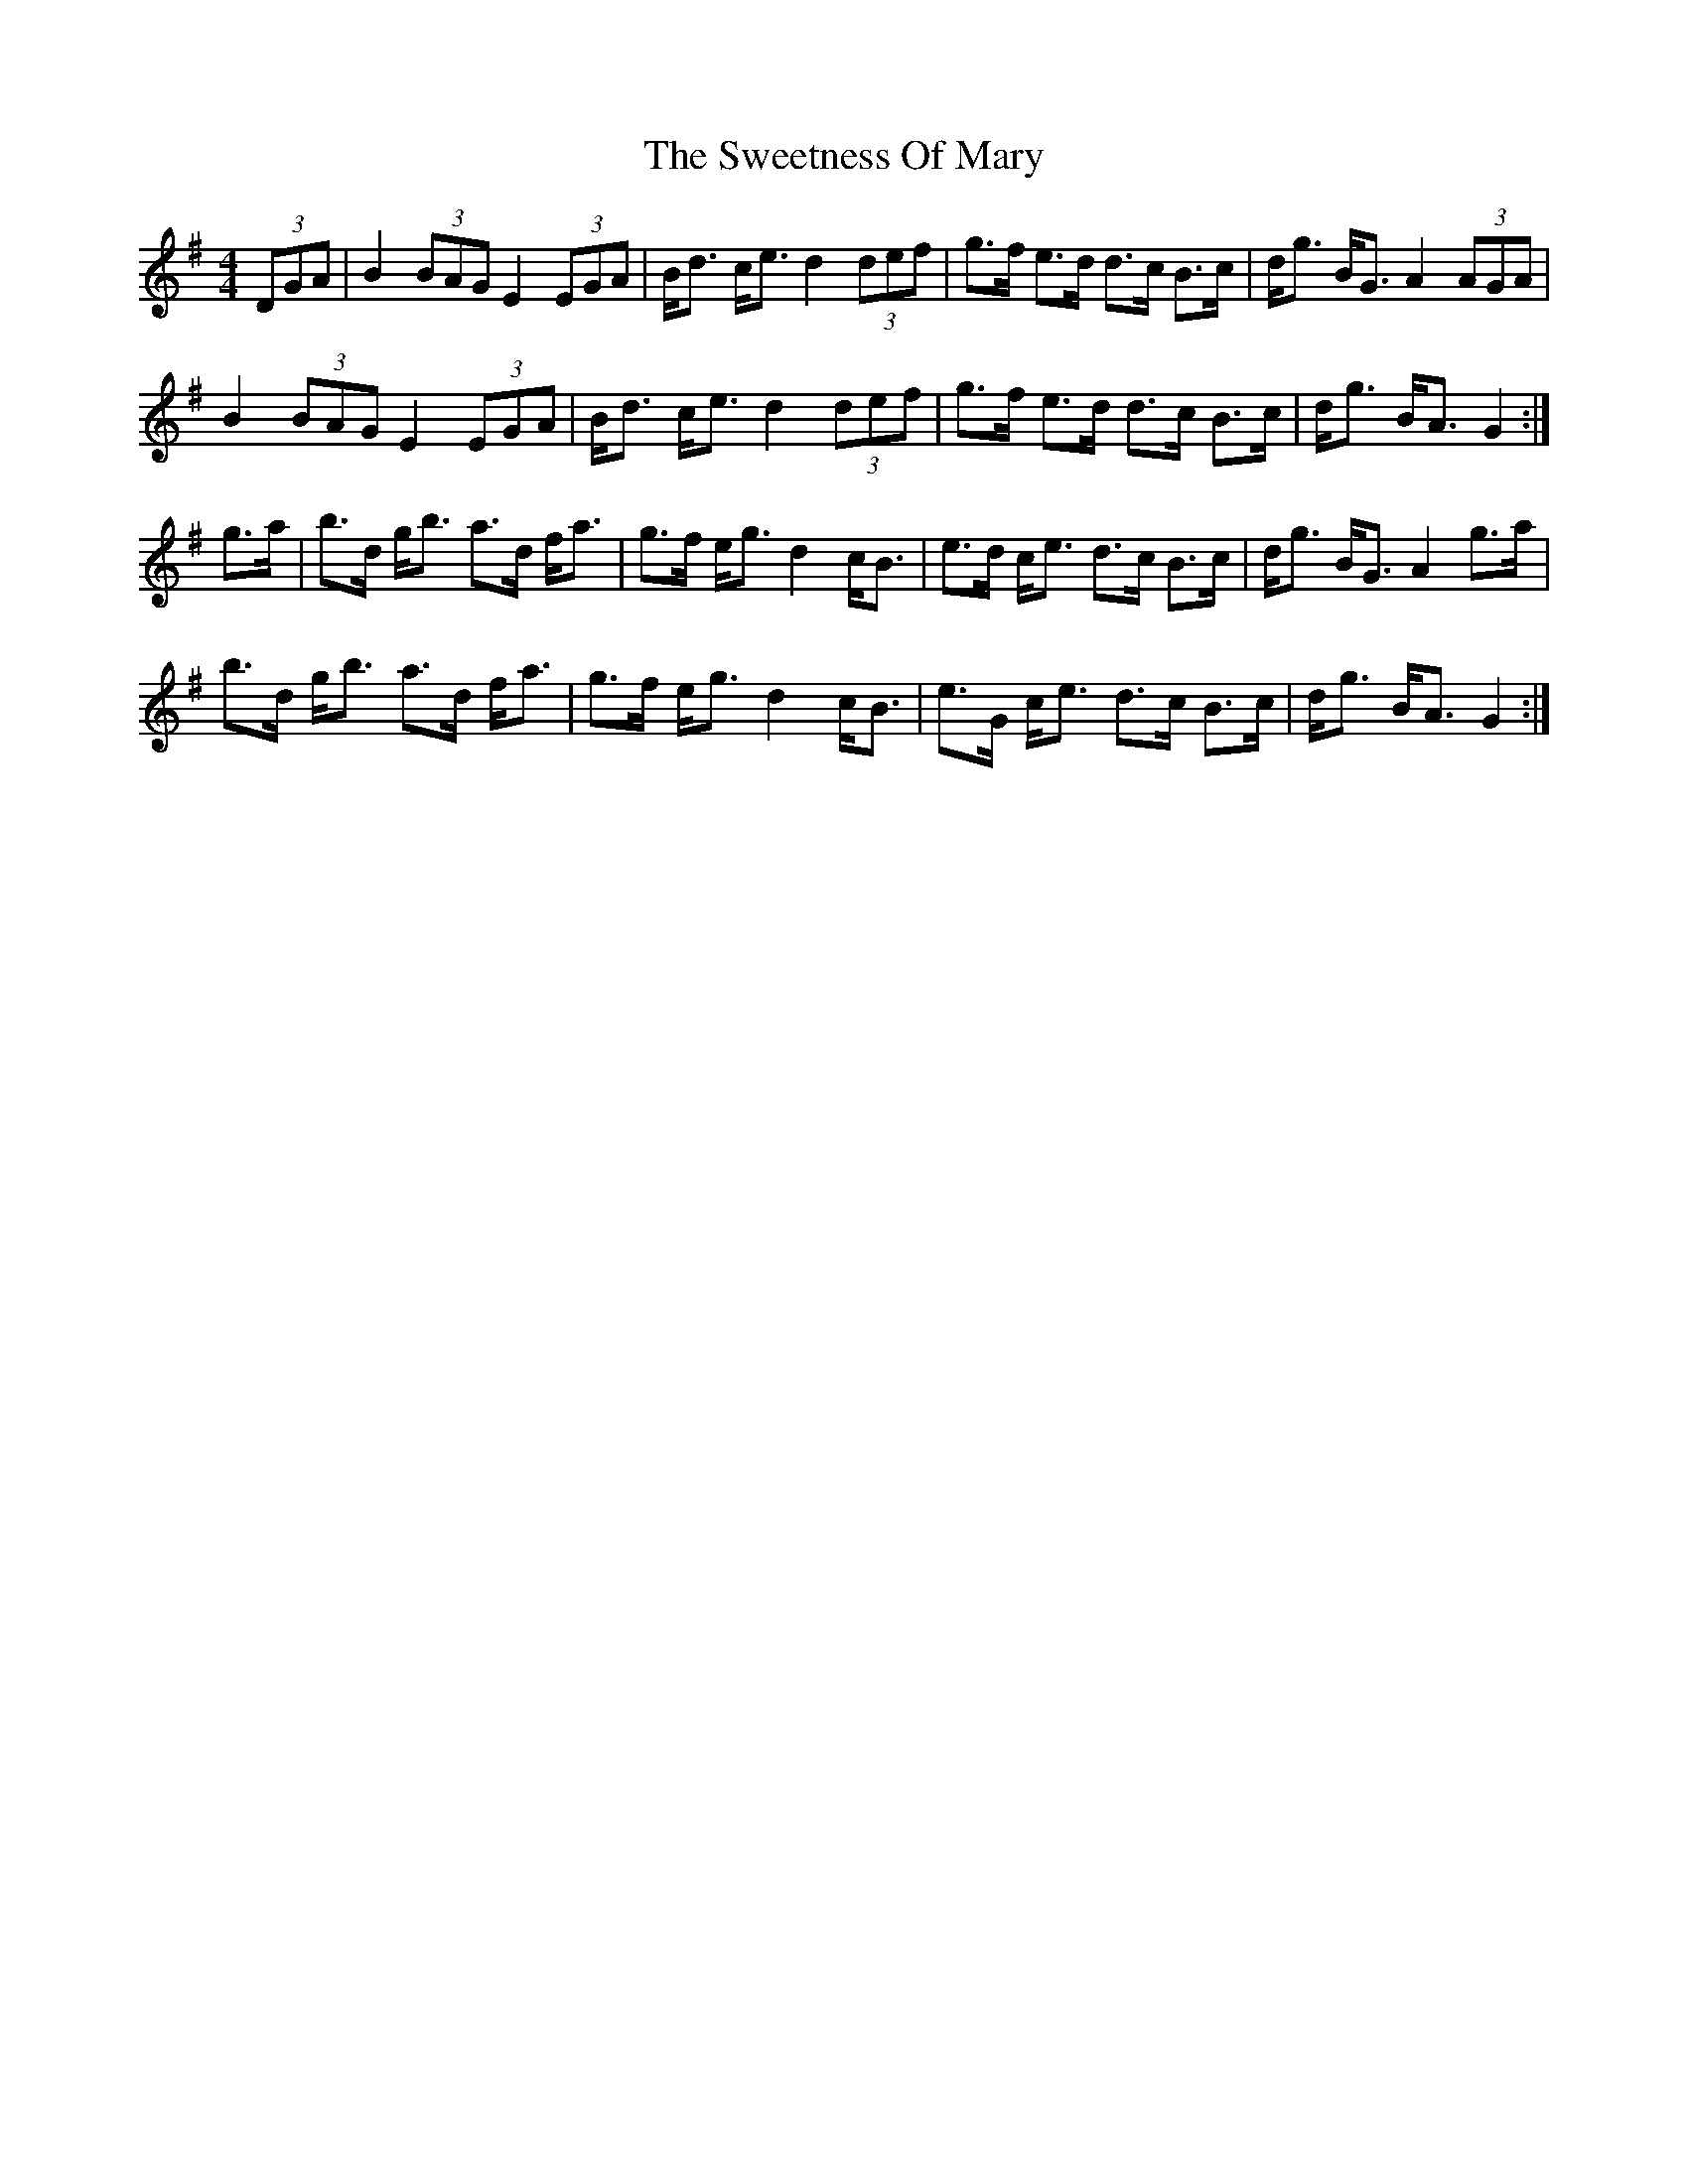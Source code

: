 X: 2
T: The Sweetness Of Mary
R: strathspey
M: 4/4
L: 1/8
K: Gmaj
(3DGA|B2 (3BAG E2 (3EGA|B<d c<e d2 (3def|g>f e>d d>c B>c|d<g B<G A2 (3AGA|
B2 (3BAG E2 (3EGA|B<d c<e d2 (3def|g>f e>d d>c B>c|d<g B<A G2:|
g>a|b>d g<b a>d f<a|g>f e<g d2 c<B|e>d c<e d>c B>c|d<g B<G A2 g>a|
b>d g<b a>d f<a|g>f e<g d2 c<B|e>G c<e d>c B>c|d<g B<A G2:|
